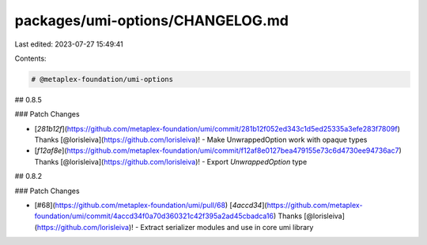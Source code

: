 packages/umi-options/CHANGELOG.md
=================================

Last edited: 2023-07-27 15:49:41

Contents:

.. code-block:: md

    # @metaplex-foundation/umi-options

## 0.8.5

### Patch Changes

- [`281b12f`](https://github.com/metaplex-foundation/umi/commit/281b12f052ed343c1d5ed25335a3efe283f7809f) Thanks [@lorisleiva](https://github.com/lorisleiva)! - Make UnwrappedOption work with opaque types

- [`f12af8e`](https://github.com/metaplex-foundation/umi/commit/f12af8e0127bea479155e73c6d4730ee94736ac7) Thanks [@lorisleiva](https://github.com/lorisleiva)! - Export `UnwrappedOption` type

## 0.8.2

### Patch Changes

- [#68](https://github.com/metaplex-foundation/umi/pull/68) [`4accd34`](https://github.com/metaplex-foundation/umi/commit/4accd34f0a70d360321c42f395a2ad45cbadca16) Thanks [@lorisleiva](https://github.com/lorisleiva)! - Extract serializer modules and use in core umi library


